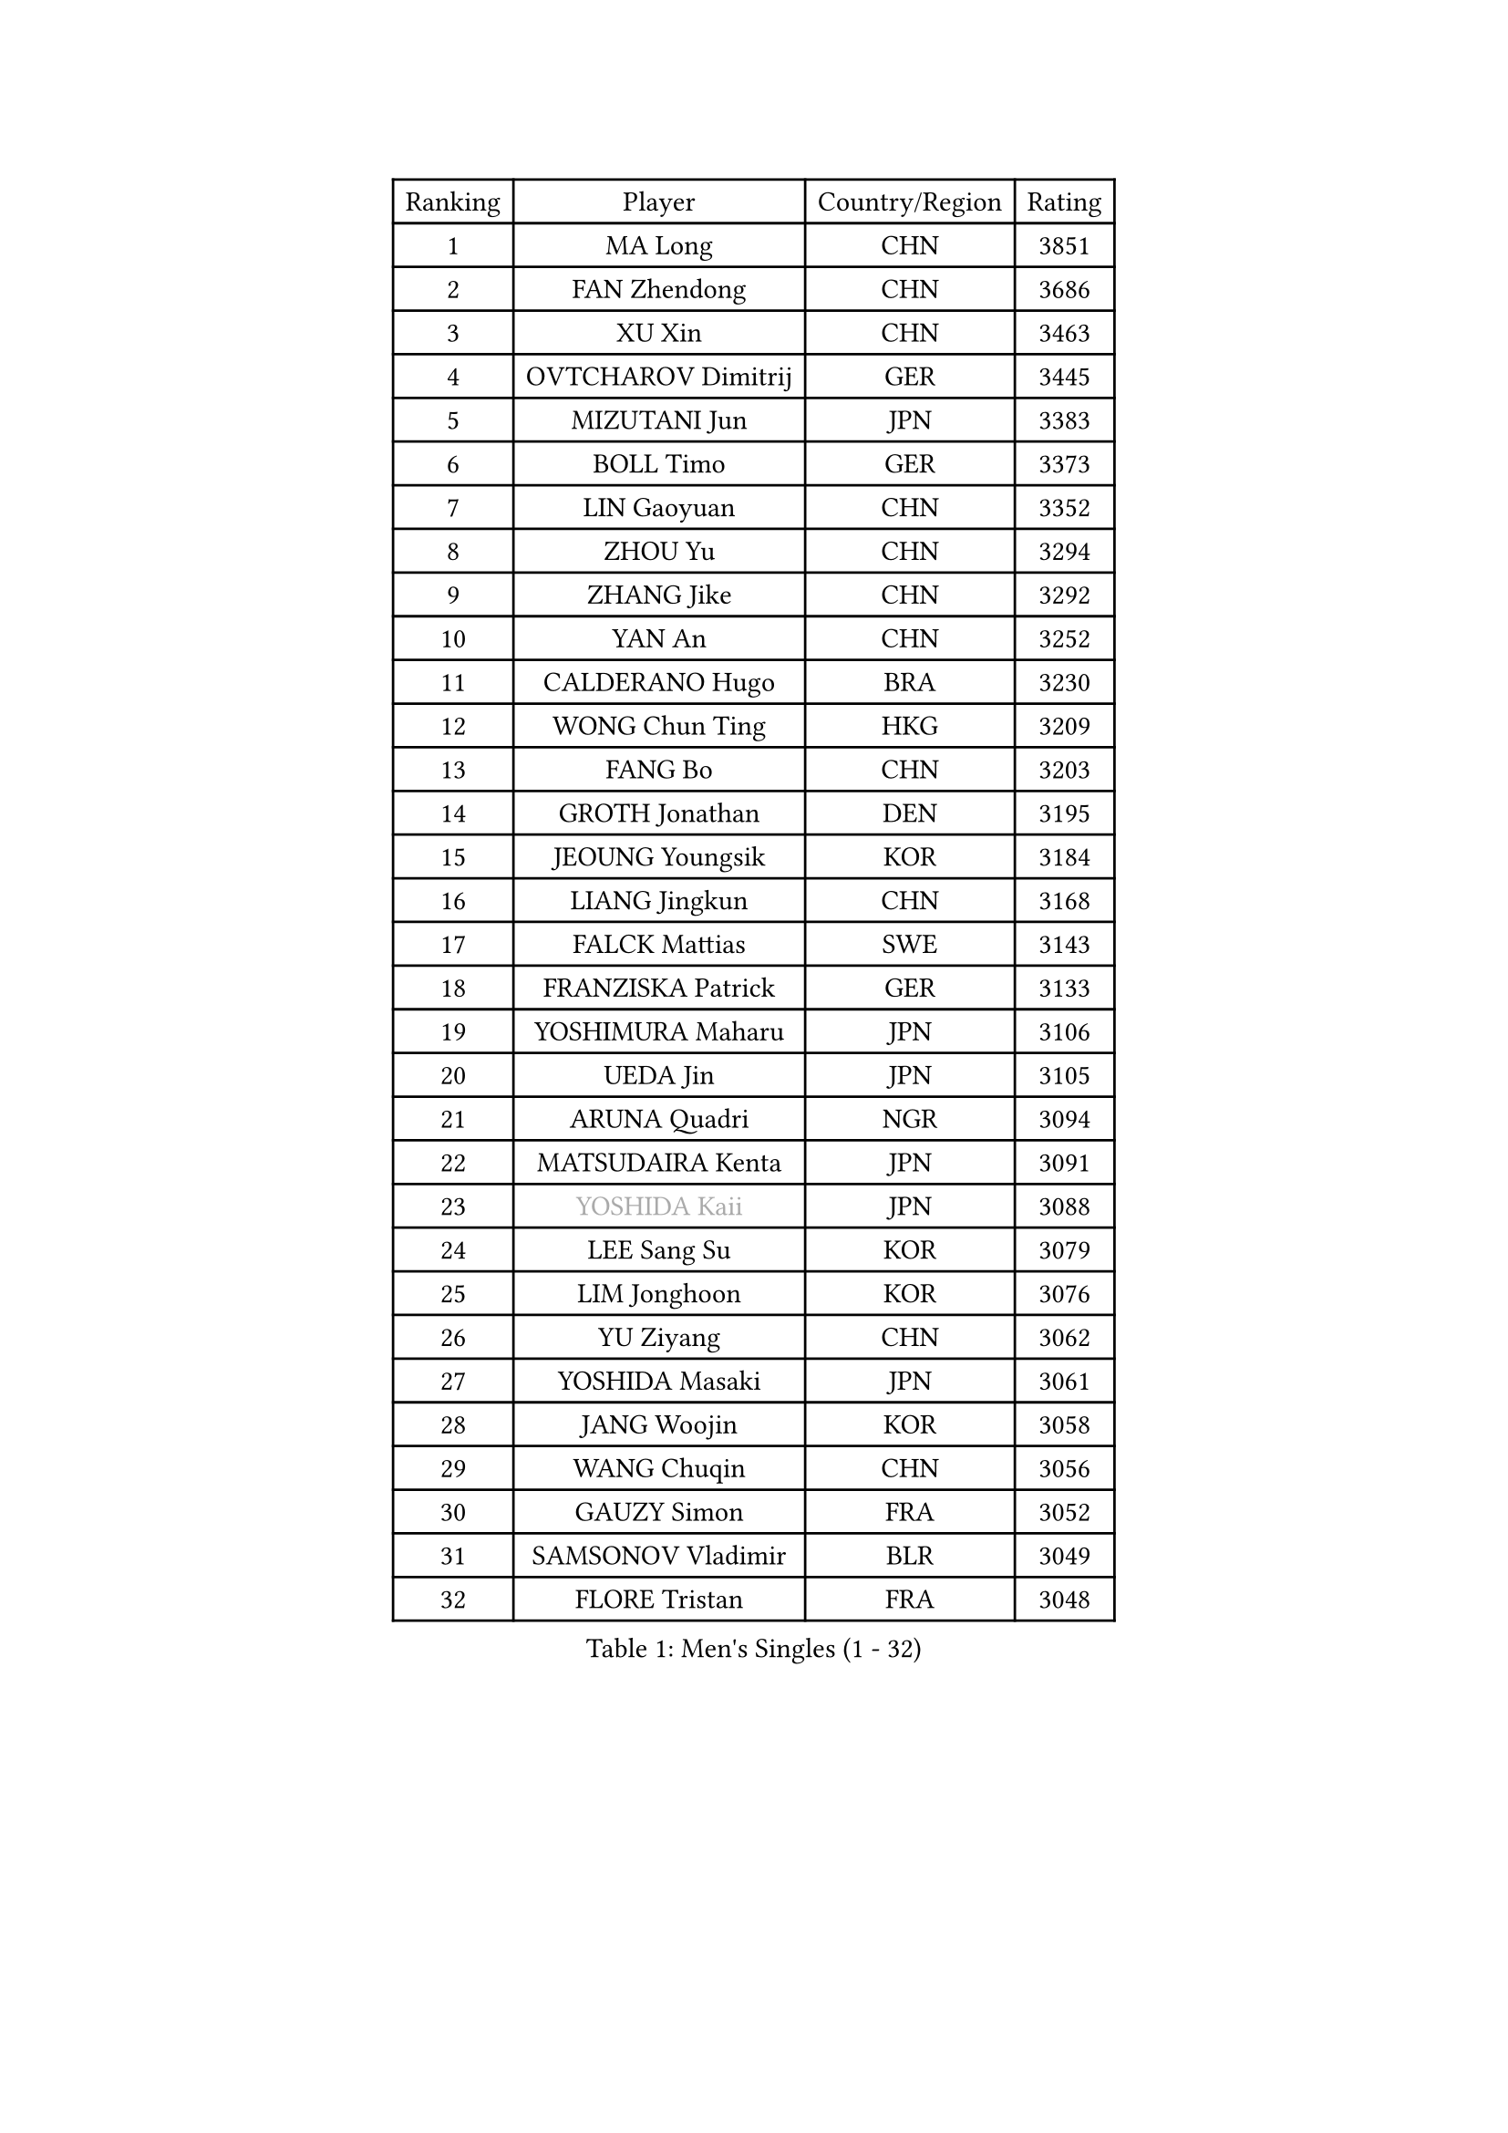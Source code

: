 
#set text(font: ("Courier New", "NSimSun"))
#figure(
  caption: "Men's Singles (1 - 32)",
    table(
      columns: 4,
      [Ranking], [Player], [Country/Region], [Rating],
      [1], [MA Long], [CHN], [3851],
      [2], [FAN Zhendong], [CHN], [3686],
      [3], [XU Xin], [CHN], [3463],
      [4], [OVTCHAROV Dimitrij], [GER], [3445],
      [5], [MIZUTANI Jun], [JPN], [3383],
      [6], [BOLL Timo], [GER], [3373],
      [7], [LIN Gaoyuan], [CHN], [3352],
      [8], [ZHOU Yu], [CHN], [3294],
      [9], [ZHANG Jike], [CHN], [3292],
      [10], [YAN An], [CHN], [3252],
      [11], [CALDERANO Hugo], [BRA], [3230],
      [12], [WONG Chun Ting], [HKG], [3209],
      [13], [FANG Bo], [CHN], [3203],
      [14], [GROTH Jonathan], [DEN], [3195],
      [15], [JEOUNG Youngsik], [KOR], [3184],
      [16], [LIANG Jingkun], [CHN], [3168],
      [17], [FALCK Mattias], [SWE], [3143],
      [18], [FRANZISKA Patrick], [GER], [3133],
      [19], [YOSHIMURA Maharu], [JPN], [3106],
      [20], [UEDA Jin], [JPN], [3105],
      [21], [ARUNA Quadri], [NGR], [3094],
      [22], [MATSUDAIRA Kenta], [JPN], [3091],
      [23], [#text(gray, "YOSHIDA Kaii")], [JPN], [3088],
      [24], [LEE Sang Su], [KOR], [3079],
      [25], [LIM Jonghoon], [KOR], [3076],
      [26], [YU Ziyang], [CHN], [3062],
      [27], [YOSHIDA Masaki], [JPN], [3061],
      [28], [JANG Woojin], [KOR], [3058],
      [29], [WANG Chuqin], [CHN], [3056],
      [30], [GAUZY Simon], [FRA], [3052],
      [31], [SAMSONOV Vladimir], [BLR], [3049],
      [32], [FLORE Tristan], [FRA], [3048],
    )
  )#pagebreak()

#set text(font: ("Courier New", "NSimSun"))
#figure(
  caption: "Men's Singles (33 - 64)",
    table(
      columns: 4,
      [Ranking], [Player], [Country/Region], [Rating],
      [33], [STEGER Bastian], [GER], [3045],
      [34], [PITCHFORD Liam], [ENG], [3042],
      [35], [FREITAS Marcos], [POR], [3040],
      [36], [GERASSIMENKO Kirill], [KAZ], [3039],
      [37], [XU Chenhao], [CHN], [3037],
      [38], [PAK Sin Hyok], [PRK], [3034],
      [39], [NIWA Koki], [JPN], [3034],
      [40], [MORIZONO Masataka], [JPN], [3024],
      [41], [ZHU Linfeng], [CHN], [3017],
      [42], [CHUANG Chih-Yuan], [TPE], [3015],
      [43], [LIU Dingshuo], [CHN], [3006],
      [44], [JEONG Sangeun], [KOR], [3005],
      [45], [#text(gray, "LI Ping")], [QAT], [2999],
      [46], [GACINA Andrej], [CRO], [2997],
      [47], [FILUS Ruwen], [GER], [2991],
      [48], [HARIMOTO Tomokazu], [JPN], [2989],
      [49], [KIM Donghyun], [KOR], [2988],
      [50], [#text(gray, "CHEN Weixing")], [AUT], [2988],
      [51], [LEBESSON Emmanuel], [FRA], [2980],
      [52], [HO Kwan Kit], [HKG], [2977],
      [53], [DYJAS Jakub], [POL], [2976],
      [54], [SHIBAEV Alexander], [RUS], [2976],
      [55], [YOSHIMURA Kazuhiro], [JPN], [2969],
      [56], [APOLONIA Tiago], [POR], [2967],
      [57], [ASSAR Omar], [EGY], [2964],
      [58], [ACHANTA Sharath Kamal], [IND], [2959],
      [59], [LIN Yun-Ju], [TPE], [2956],
      [60], [KARLSSON Kristian], [SWE], [2955],
      [61], [GIONIS Panagiotis], [GRE], [2954],
      [62], [ZHOU Kai], [CHN], [2953],
      [63], [WALTHER Ricardo], [GER], [2949],
      [64], [XUE Fei], [CHN], [2949],
    )
  )#pagebreak()

#set text(font: ("Courier New", "NSimSun"))
#figure(
  caption: "Men's Singles (65 - 96)",
    table(
      columns: 4,
      [Ranking], [Player], [Country/Region], [Rating],
      [65], [#text(gray, "LEE Jungwoo")], [KOR], [2948],
      [66], [LIAO Cheng-Ting], [TPE], [2932],
      [67], [DUDA Benedikt], [GER], [2925],
      [68], [KOU Lei], [UKR], [2925],
      [69], [OSHIMA Yuya], [JPN], [2920],
      [70], [GERELL Par], [SWE], [2914],
      [71], [WANG Zengyi], [POL], [2913],
      [72], [PERSSON Jon], [SWE], [2911],
      [73], [MURAMATSU Yuto], [JPN], [2899],
      [74], [UDA Yukiya], [JPN], [2899],
      [75], [TAKAKIWA Taku], [JPN], [2899],
      [76], [GNANASEKARAN Sathiyan], [IND], [2896],
      [77], [KIZUKURI Yuto], [JPN], [2896],
      [78], [WANG Eugene], [CAN], [2895],
      [79], [CHO Seungmin], [KOR], [2891],
      [80], [JORGIC Darko], [SLO], [2890],
      [81], [CHEN Chien-An], [TPE], [2889],
      [82], [#text(gray, "WANG Xi")], [GER], [2889],
      [83], [OUAICHE Stephane], [ALG], [2887],
      [84], [TOKIC Bojan], [SLO], [2886],
      [85], [ALAMIYAN Noshad], [IRI], [2884],
      [86], [MOREGARD Truls], [SWE], [2882],
      [87], [AN Jaehyun], [KOR], [2880],
      [88], [FEGERL Stefan], [AUT], [2879],
      [89], [ZHOU Qihao], [CHN], [2878],
      [90], [WANG Yang], [SVK], [2873],
      [91], [MONTEIRO Joao], [POR], [2871],
      [92], [IONESCU Ovidiu], [ROU], [2867],
      [93], [ROBLES Alvaro], [ESP], [2866],
      [94], [LIVENTSOV Alexey], [RUS], [2865],
      [95], [#text(gray, "MATTENET Adrien")], [FRA], [2865],
      [96], [LUNDQVIST Jens], [SWE], [2862],
    )
  )#pagebreak()

#set text(font: ("Courier New", "NSimSun"))
#figure(
  caption: "Men's Singles (97 - 128)",
    table(
      columns: 4,
      [Ranking], [Player], [Country/Region], [Rating],
      [97], [ZHAI Yujia], [DEN], [2860],
      [98], [#text(gray, "FANG Yinchi")], [CHN], [2860],
      [99], [JIANG Tianyi], [HKG], [2859],
      [100], [GARDOS Robert], [AUT], [2856],
      [101], [CHO Daeseong], [KOR], [2849],
      [102], [TAZOE Kenta], [JPN], [2847],
      [103], [GAO Ning], [SGP], [2844],
      [104], [KANG Dongsoo], [KOR], [2842],
      [105], [SEYFRIED Joe], [FRA], [2841],
      [106], [QIU Dang], [GER], [2839],
      [107], [MATSUYAMA Yuki], [JPN], [2837],
      [108], [#text(gray, "ELOI Damien")], [FRA], [2837],
      [109], [PARK Ganghyeon], [KOR], [2834],
      [110], [HABESOHN Daniel], [AUT], [2834],
      [111], [TAKAMI Masaki], [JPN], [2833],
      [112], [MACHI Asuka], [JPN], [2830],
      [113], [SKACHKOV Kirill], [RUS], [2830],
      [114], [OIKAWA Mizuki], [JPN], [2829],
      [115], [KIM Minseok], [KOR], [2823],
      [116], [TSUBOI Gustavo], [BRA], [2802],
      [117], [WALKER Samuel], [ENG], [2801],
      [118], [JIN Takuya], [JPN], [2800],
      [119], [CRISAN Adrian], [ROU], [2795],
      [120], [KALLBERG Anton], [SWE], [2794],
      [121], [FLORAS Robert], [POL], [2794],
      [122], [SZOCS Hunor], [ROU], [2792],
      [123], [MAJOROS Bence], [HUN], [2781],
      [124], [PARK Jeongwoo], [KOR], [2780],
      [125], [ANTHONY Amalraj], [IND], [2779],
      [126], [#text(gray, "RYUZAKI Tonin")], [JPN], [2778],
      [127], [PISTEJ Lubomir], [SVK], [2775],
      [128], [DESAI Harmeet], [IND], [2774],
    )
  )